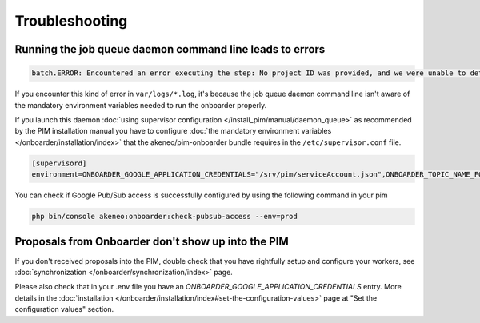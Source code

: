 Troubleshooting
===============

Running the job queue daemon command line leads to errors
---------------------------------------------------------

.. code-block:: bash

    batch.ERROR: Encountered an error executing the step: No project ID was provided, and we were unable to detect a default project ID.

If you encounter this kind of error in ``var/logs/*.log``, it's because the job queue daemon command line isn't aware of the mandatory environment variables needed to run the onboarder properly.

If you launch this daemon :doc:`using supervisor configuration </install_pim/manual/daemon_queue>` as recommended by the PIM installation manual you have to configure :doc:`the mandatory environment variables </onboarder/installation/index>` that the akeneo/pim-onboarder bundle requires in the ``/etc/supervisor.conf`` file.

.. code-block:: bash

    [supervisord]
    environment=ONBOARDER_GOOGLE_APPLICATION_CREDENTIALS="/srv/pim/serviceAccount.json",ONBOARDER_TOPIC_NAME_FOR_PUBLICATION_TO_MIDDLEWARE="middleware-topic-name",...

You can check if Google Pub/Sub access is successfully configured by using the following command in your pim

.. code-block:: bash

    php bin/console akeneo:onboarder:check-pubsub-access --env=prod

.. image:: ./images/check_pub_sub_access_command_response.png
    :width: 900px
    :height: 550px
    :scale: 100 %
    :alt: Result of the check pubsub access command
    :align: center

Proposals from Onboarder don't show up into the PIM
---------------------------------------------------

If you don't received proposals into the PIM, double check that you have rightfully setup and configure your workers, see :doc:`synchronization </onboarder/synchronization/index>` page.

Please also check that in your .env file you have an `ONBOARDER_GOOGLE_APPLICATION_CREDENTIALS` entry. More details in the :doc:`installation </onboarder/installation/index#set-the-configuration-values>` page at "Set the configuration values" section.